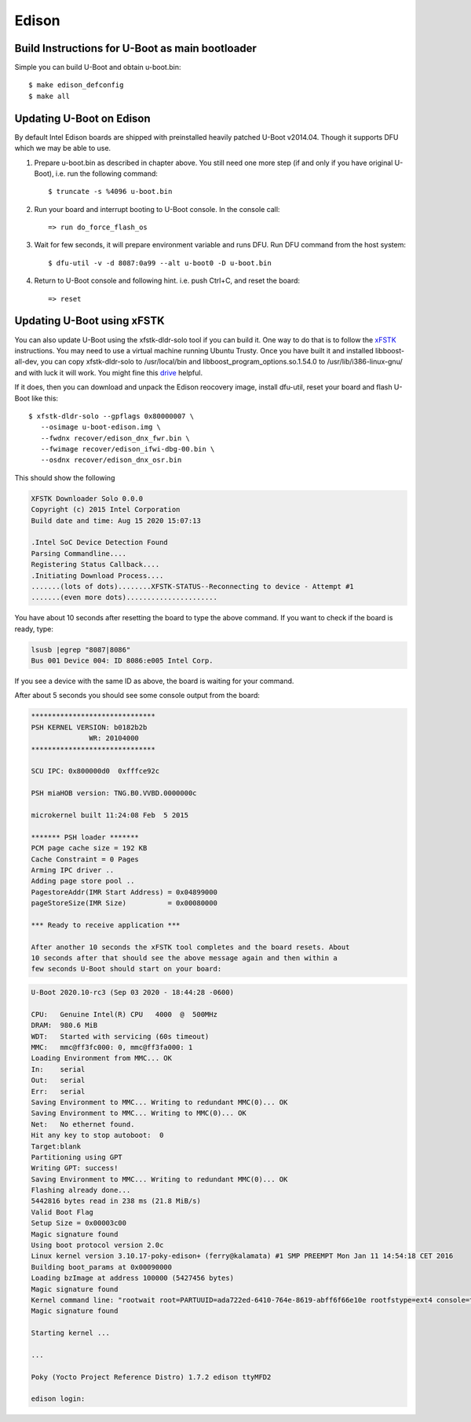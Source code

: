 .. SPDX-License-Identifier: GPL-2.0+
.. sectionauthor:: Andy Shevchenko <andriy.shevchenko@linux.intel.com>

Edison
======

Build Instructions for U-Boot as main bootloader
------------------------------------------------

Simple you can build U-Boot and obtain u-boot.bin::

   $ make edison_defconfig
   $ make all

Updating U-Boot on Edison
-------------------------

By default Intel Edison boards are shipped with preinstalled heavily
patched U-Boot v2014.04. Though it supports DFU which we may be able to
use.

1. Prepare u-boot.bin as described in chapter above. You still need one
   more step (if and only if you have original U-Boot), i.e. run the
   following command::

   $ truncate -s %4096 u-boot.bin

2. Run your board and interrupt booting to U-Boot console. In the console
   call::

   => run do_force_flash_os

3. Wait for few seconds, it will prepare environment variable and runs
   DFU. Run DFU command from the host system::

   $ dfu-util -v -d 8087:0a99 --alt u-boot0 -D u-boot.bin

4. Return to U-Boot console and following hint. i.e. push Ctrl+C, and
   reset the board::

   => reset


Updating U-Boot using xFSTK
---------------------------

You can also update U-Boot using the xfstk-dldr-solo tool if you can build it.
One way to do that is to follow the `xFSTK`_ instructions. You may need to use
a virtual machine running Ubuntu Trusty. Once you have built it and installed
libboost-all-dev, you can copy xfstk-dldr-solo to /usr/local/bin and
libboost_program_options.so.1.54.0 to /usr/lib/i386-linux-gnu/ and with luck
it will work. You might fine this `drive`_ helpful.

If it does, then you can download and unpack the Edison reocovery image,
install dfu-util, reset your board and flash U-Boot like this::

   $ xfstk-dldr-solo --gpflags 0x80000007 \
      --osimage u-boot-edison.img \
      --fwdnx recover/edison_dnx_fwr.bin \
      --fwimage recover/edison_ifwi-dbg-00.bin \
      --osdnx recover/edison_dnx_osr.bin

This should show the following

.. code-block:: none

  XFSTK Downloader Solo 0.0.0
  Copyright (c) 2015 Intel Corporation
  Build date and time: Aug 15 2020 15:07:13

  .Intel SoC Device Detection Found
  Parsing Commandline....
  Registering Status Callback....
  .Initiating Download Process....
  .......(lots of dots)........XFSTK-STATUS--Reconnecting to device - Attempt #1
  .......(even more dots)......................


You have about 10 seconds after resetting the board to type the above command.
If you want to check if the board is ready, type:

.. code-block:: none

  lsusb |egrep "8087|8086"
  Bus 001 Device 004: ID 8086:e005 Intel Corp.

If you see a device with the same ID as above, the board is waiting for your
command.

After about 5 seconds you should see some console output from the board:

.. code-block:: none

  ******************************
  PSH KERNEL VERSION: b0182b2b
  		WR: 20104000
  ******************************

  SCU IPC: 0x800000d0  0xfffce92c

  PSH miaHOB version: TNG.B0.VVBD.0000000c

  microkernel built 11:24:08 Feb  5 2015

  ******* PSH loader *******
  PCM page cache size = 192 KB
  Cache Constraint = 0 Pages
  Arming IPC driver ..
  Adding page store pool ..
  PagestoreAddr(IMR Start Address) = 0x04899000
  pageStoreSize(IMR Size)          = 0x00080000

  *** Ready to receive application ***

  After another 10 seconds the xFSTK tool completes and the board resets. About
  10 seconds after that should see the above message again and then within a
  few seconds U-Boot should start on your board:

.. code-block:: none

  U-Boot 2020.10-rc3 (Sep 03 2020 - 18:44:28 -0600)

  CPU:   Genuine Intel(R) CPU   4000  @  500MHz
  DRAM:  980.6 MiB
  WDT:   Started with servicing (60s timeout)
  MMC:   mmc@ff3fc000: 0, mmc@ff3fa000: 1
  Loading Environment from MMC... OK
  In:    serial
  Out:   serial
  Err:   serial
  Saving Environment to MMC... Writing to redundant MMC(0)... OK
  Saving Environment to MMC... Writing to MMC(0)... OK
  Net:   No ethernet found.
  Hit any key to stop autoboot:  0
  Target:blank
  Partitioning using GPT
  Writing GPT: success!
  Saving Environment to MMC... Writing to redundant MMC(0)... OK
  Flashing already done...
  5442816 bytes read in 238 ms (21.8 MiB/s)
  Valid Boot Flag
  Setup Size = 0x00003c00
  Magic signature found
  Using boot protocol version 2.0c
  Linux kernel version 3.10.17-poky-edison+ (ferry@kalamata) #1 SMP PREEMPT Mon Jan 11 14:54:18 CET 2016
  Building boot_params at 0x00090000
  Loading bzImage at address 100000 (5427456 bytes)
  Magic signature found
  Kernel command line: "rootwait root=PARTUUID=ada722ed-6410-764e-8619-abff6f66e10e rootfstype=ext4 console=ttyMFD2 earlyprintk=ttyMFD2,keep loglevel=4 g_multi.ethernet_config=cdc systemd.unit=multi-user.target hardware_id=00 g_multi.iSerialNumber=2249baf774c675598661a63098c0ad41 g_multi.dev_addr=02:00:86:c0:ad:41 platform_mrfld_audio.audio_codec=dummy"
  Magic signature found

  Starting kernel ...

  ...

  Poky (Yocto Project Reference Distro) 1.7.2 edison ttyMFD2

  edison login:

.. _xFSTK: https://community.intel.com/t5/Intel-Makers/Building-xFSTK-on-Ubuntu-14-04-32-bit-for-flashing-Edison/td-p/538081
.. _drive: https://drive.google.com/drive/u/0/folders/1URPHrOk9-UBsh8hjv-7WwC0W6Fy61uAJ
